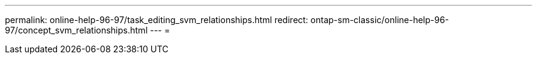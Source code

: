 ---
permalink: online-help-96-97/task_editing_svm_relationships.html 
redirect: ontap-sm-classic/online-help-96-97/concept_svm_relationships.html 
---
= 


